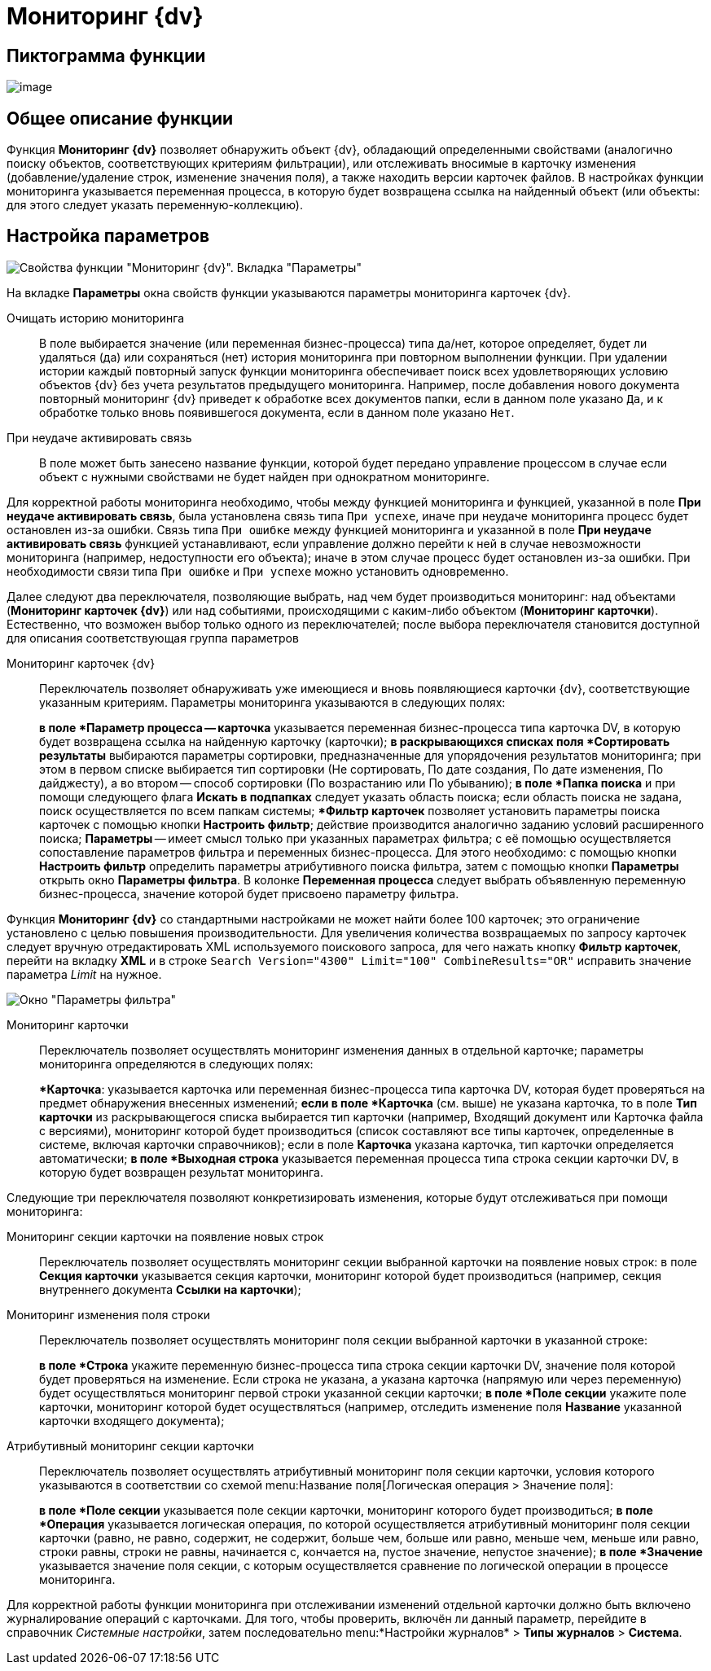= Мониторинг {dv}

== Пиктограмма функции

image:buttons/Function_Monitoring_{dv}.png[image]

== Общее описание функции

Функция *Мониторинг {dv}* позволяет обнаружить объект {dv}, обладающий определенными свойствами (аналогично поиску объектов, соответствующих критериям фильтрации), или отслеживать вносимые в карточку изменения (добавление/удаление строк, изменение значения поля), а также находить версии карточек файлов. В настройках функции мониторинга указывается переменная процесса, в которую будет возвращена ссылка на найденный объект (или объекты: для этого следует указать переменную-коллекцию).

== Настройка параметров

image::Parameters_Monitoring_{dv}.png[Свойства функции "Мониторинг {dv}". Вкладка "Параметры"]

На вкладке *Параметры* окна свойств функции указываются параметры мониторинга карточек {dv}.

Очищать историю мониторинга::
В поле выбирается значение (или переменная бизнес-процесса) типа да/нет, которое определяет, будет ли удаляться (да) или сохраняться (нет) история мониторинга при повторном выполнении функции. При удалении истории каждый повторный запуск функции мониторинга обеспечивает поиск всех удовлетворяющих условию объектов {dv} без учета результатов предыдущего мониторинга. Например, после добавления нового документа повторный мониторинг {dv} приведет к обработке всех документов папки, если в данном поле указано `Да`, и к обработке только вновь появившегося документа, если в данном поле указано `Нет`.
При неудаче активировать связь::
В поле может быть занесено название функции, которой будет передано управление процессом в случае если объект с нужными свойствами не будет найден при однократном мониторинге.

Для корректной работы мониторинга необходимо, чтобы между функцией мониторинга и функцией, указанной в поле *При неудаче активировать связь*, была установлена связь типа `При успехе`, иначе при неудаче мониторинга процесс будет остановлен из-за ошибки. Связь типа `При ошибке` между функцией мониторинга и указанной в поле *При неудаче активировать связь* функцией устанавливают, если управление должно перейти к ней в случае невозможности мониторинга (например, недоступности его объекта); иначе в этом случае процесс будет остановлен из-за ошибки. При необходимости связи типа `При ошибке` и `При успехе` можно установить одновременно.

Далее следуют два переключателя, позволяющие выбрать, над чем будет производиться мониторинг: над объектами (*Мониторинг карточек {dv}*) или над событиями, происходящими с каким-либо объектом (*Мониторинг карточки*). Естественно, что возможен выбор только одного из переключателей; после выбора переключателя становится доступной для описания соответствующая группа параметров

Мониторинг карточек {dv}::
Переключатель позволяет обнаруживать уже имеющиеся и вновь появляющиеся карточки {dv}, соответствующие указанным критериям. Параметры мониторинга указываются в следующих полях:
+
*в поле *Параметр процесса -- карточка* указывается переменная бизнес-процесса типа карточка DV, в которую будет возвращена ссылка на найденную карточку (карточки);
*в раскрывающихся списках поля *Сортировать результаты* выбираются параметры сортировки, предназначенные для упорядочения результатов мониторинга; при этом в первом списке выбирается тип сортировки (Не сортировать, По дате создания, По дате изменения, По дайджесту), а во втором -- способ сортировки (По возрастанию или По убыванию);
*в поле *Папка поиска* и при помощи следующего флага *Искать в подпапках* следует указать область поиска; если область поиска не задана, поиск осуществляется по всем папкам системы;
**Фильтр карточек* позволяет установить параметры поиска карточек с помощью кнопки *Настроить фильтр*; действие производится аналогично заданию условий расширенного поиска; *Параметры* -- имеет смысл только при указанных параметрах фильтра; с её помощью осуществляется сопоставление параметров фильтра и переменных бизнес-процесса. Для этого необходимо: с помощью кнопки *Настроить фильтр* определить параметры атрибутивного поиска фильтра, затем с помощью кнопки *Параметры* открыть окно *Параметры фильтра*. В колонке *Переменная процесса* следует выбрать объявленную переменную бизнес-процесса, значение которой будет присвоено параметру фильтра.

Функция *Мониторинг {dv}* со стандартными настройками не может найти более 100 карточек; это ограничение установлено с целью повышения производительности. Для увеличения количества возвращаемых по запросу карточек следует вручную отредактировать XML используемого поискового запроса, для чего нажать кнопку *Фильтр карточек*, перейти на вкладку *XML* и в строке `Search           Version="4300" Limit="100" CombineResults="OR"` исправить значение параметра _Limit_ на нужное.

image::Parameters_Monitoring_{dv}_Filter.png[Окно "Параметры фильтра"]

Мониторинг карточки::
Переключатель позволяет осуществлять мониторинг изменения данных в отдельной карточке; параметры мониторинга определяются в следующих полях:
+
**Карточка*: указывается карточка или переменная бизнес-процесса типа карточка DV, которая будет проверяться на предмет обнаружения внесенных изменений;
*если в поле *Карточка* (см. выше) не указана карточка, то в поле *Тип карточки* из раскрывающегося списка выбирается тип карточки (например, Входящий документ или Карточка файла с версиями), мониторинг которой будет производиться (список составляют все типы карточек, определенные в системе, включая карточки справочников); если в поле *Карточка* указана карточка, тип карточки определяется автоматически;
*в поле *Выходная строка* указывается переменная процесса типа строка секции карточки DV, в которую будет возвращен результат мониторинга.

Следующие три переключателя позволяют конкретизировать изменения, которые будут отслеживаться при помощи мониторинга:

Мониторинг секции карточки на появление новых строк::
Переключатель позволяет осуществлять мониторинг секции выбранной карточки на появление новых строк: в поле *Секция карточки* указывается секция карточки, мониторинг которой будет производиться (например, секция внутреннего документа *Ссылки на карточки*);
Мониторинг изменения поля строки::
Переключатель позволяет осуществлять мониторинг поля секции выбранной карточки в указанной строке:
+
*в поле *Строка* укажите переменную бизнес-процесса типа строка секции карточки DV, значение поля которой будет проверяться на изменение. Если строка не указана, а указана карточка (напрямую или через переменную) будет осуществляться мониторинг первой строки указанной секции карточки;
*в поле *Поле секции* укажите поле карточки, мониторинг которой будет осуществляться (например, отследить изменение поля *Название* указанной карточки входящего документа);
Атрибутивный мониторинг секции карточки::
Переключатель позволяет осуществлять атрибутивный мониторинг поля секции карточки, условия которого указываются в соответствии со схемой menu:Название поля[Логическая операция > Значение поля]:
+
*в поле *Поле секции* указывается поле секции карточки, мониторинг которого будет производиться;
*в поле *Операция* указывается логическая операция, по которой осуществляется атрибутивный мониторинг поля секции карточки (равно, не равно, содержит, не содержит, больше чем, больше или равно, меньше чем, меньше или равно, строки равны, строки не равны, начинается с, кончается на, пустое значение, непустое значение);
*в поле *Значение* указывается значение поля секции, с которым осуществляется сравнение по логической операции в процессе мониторинга.

Для корректной работы функции мониторинга при отслеживании изменений отдельной карточки должно быть включено журналирование операций с карточками. Для того, чтобы проверить, включён ли данный параметр, перейдите в справочник _Системные настройки_, затем последовательно menu:*Настройки журналов* > *Типы журналов* > *Система*.
